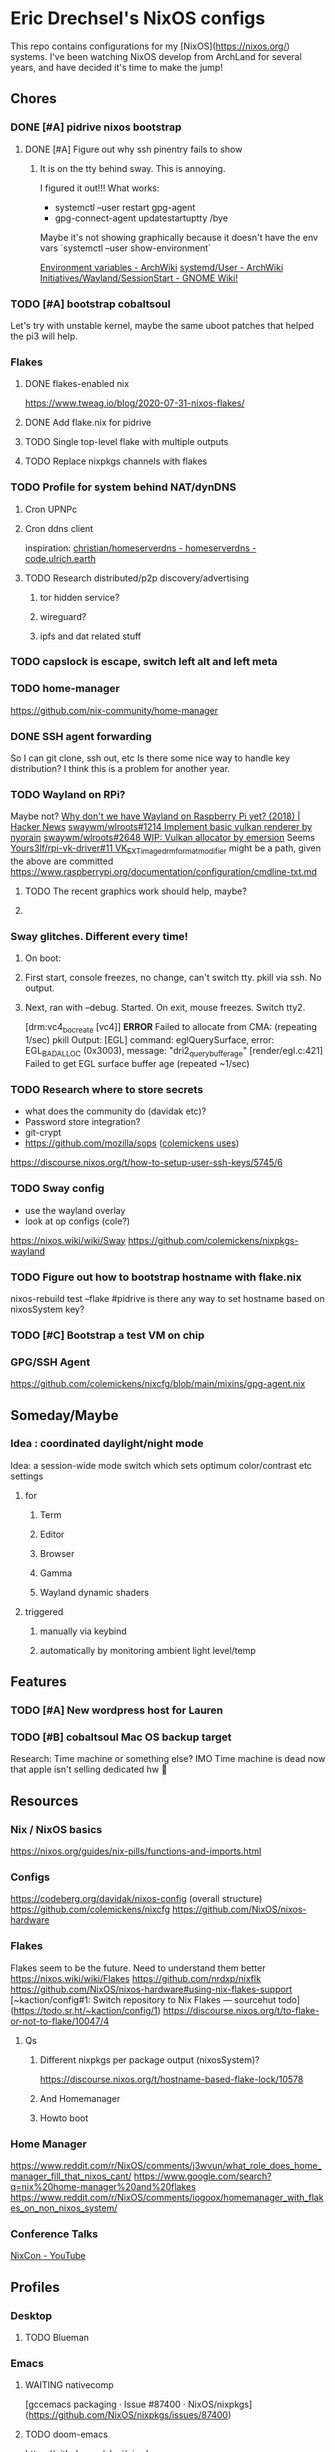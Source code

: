 * Eric Drechsel's NixOS configs
  
This repo contains configurations for my [NixOS](https://nixos.org/) systems. I've been watching NixOS develop from ArchLand for several years, and have decided it's time to make the jump! 

** Chores
*** DONE [#A] pidrive nixos bootstrap
    CLOSED: [2021-02-07 Sun 20:03]
**** DONE [#A] Figure out why ssh pinentry fails to show
     CLOSED: [2021-02-07 Sun 20:04]
***** It is on the tty behind sway. This is annoying.
      I figured it out!!!
      What works:
      - systemctl --user restart gpg-agent
      - gpg-connect-agent updatestartuptty /bye
      Maybe it's not showing graphically because it doesn't have the env vars
      `systemctl --user show-environment`
     
     [[https://wiki.archlinux.org/index.php/environment_variables][Environment variables - ArchWiki]] 
     [[https://wiki.archlinux.org/index.php/Systemd/User#Environment_variables][systemd/User - ArchWiki]] 
    [[https://wiki.gnome.org/Initiatives/Wayland/SessionStart][Initiatives/Wayland/SessionStart - GNOME Wiki!]] 
*** TODO [#A] bootstrap cobaltsoul
    Let's try with unstable kernel, maybe the same uboot patches that helped the pi3 will help.
*** Flakes
**** DONE flakes-enabled nix
     CLOSED: [2021-02-06 Sat 21:02]
    https://www.tweag.io/blog/2020-07-31-nixos-flakes/
**** DONE Add flake.nix for pidrive
     CLOSED: [2021-02-09 Tue 11:39]
**** TODO Single top-level flake with multiple outputs
**** TODO Replace nixpkgs channels with flakes
*** TODO Profile for system behind NAT/dynDNS
**** Cron UPNPc
**** Cron ddns client
     inspiration: [[https://code.ulrich.earth/christian/homeserverdns/src/commit/980739cf54456d3b8bd7ce474213c618e29e96b2][christian/homeserverdns - homeserverdns - code.ulrich.earth]] 
     
**** TODO Research distributed/p2p discovery/advertising
***** tor hidden service?
***** wireguard?
***** ipfs and dat related stuff
*** TODO capslock is escape, switch left alt and left meta
*** TODO home-manager
    https://github.com/nix-community/home-manager 
*** DONE SSH agent forwarding
    CLOSED: [2021-02-09 Tue 12:02]
    So I can git clone, ssh out, etc
    Is there some nice way to handle key distribution? I think this is a problem for another year.
*** TODO Wayland on RPi?
    Maybe not?
    [[https://news.ycombinator.com/item?id=19730309][Why don't we have Wayland on Raspberry Pi yet? (2018) | Hacker News]]
    [[https://github.com/swaywm/wlroots/pull/1214][swaywm/wlroots#1214 Implement basic vulkan renderer by nyorain]] 
    [[https://github.com/swaywm/wlroots/pull/2648][swaywm/wlroots#2648 WIP: Vulkan allocator by emersion]] 
    Seems [[https://github.com/Yours3lf/rpi-vk-driver/issues/11][Yours3lf/rpi-vk-driver#11 VK_EXT_image_drm_format_modifier]] might be a path, given the above are committed
    https://www.raspberrypi.org/documentation/configuration/cmdline-txt.md
**** TODO The recent graphics work should help, maybe?
**** 
*** Sway glitches. Different every time!
**** On boot:
**** First start, console freezes, no change, can't switch tty. pkill via ssh. No output.
**** Next, ran with --debug. Started. On exit, mouse freezes. Switch tty2. 
    [drm:vc4_bo_create [vc4]] *ERROR* Failed to allocate from CMA: (repeating 1/sec)
    pkill
    Output:
    [EGL] command: eglQuerySurface, error: EGL_BAD_ALLOC (0x3003), message: "dri2_query_buffer_age"
    [render/egl.c:421] Failed to get EGL surface buffer age
    (repeated ~1/sec)
     
*** TODO Research where to store secrets
    - what does the community do (davidak etc)?
    - Password store integration?
    - git-crypt
    - https://github.com/mozilla/sops ([[https://github.com/colemickens/nixcfg#secrets][colemickens uses]])
    https://discourse.nixos.org/t/how-to-setup-user-ssh-keys/5745/6
*** TODO Sway config
    - use the wayland overlay
    - look at op configs (cole?)
    https://nixos.wiki/wiki/Sway
    https://github.com/colemickens/nixpkgs-wayland
*** TODO Figure out how to bootstrap hostname with flake.nix
    nixos-rebuild test --flake #pidrive
    is there any way to set hostname based on nixosSystem key?
*** TODO [#C]  Bootstrap a test VM on chip
*** GPG/SSH Agent
    https://github.com/colemickens/nixcfg/blob/main/mixins/gpg-agent.nix

** Someday/Maybe
*** Idea : coordinated daylight/night mode
    Idea: a session-wide mode switch which sets optimum color/contrast etc settings
**** for
***** Term
***** Editor
***** Browser
***** Gamma
***** Wayland dynamic shaders
**** triggered
***** manually via keybind
***** automatically by monitoring ambient light level/temp

** Features
*** TODO [#A] New wordpress host for Lauren
*** TODO [#B] cobaltsoul Mac OS backup target
    Research: Time machine or something else? 
    IMO Time machine is dead now that apple isn't selling dedicated hw 💩

** Resources
*** Nix / NixOS basics
    https://nixos.org/guides/nix-pills/functions-and-imports.html
*** Configs
     https://codeberg.org/davidak/nixos-config (overall structure)
     https://github.com/colemickens/nixcfg
     https://github.com/NixOS/nixos-hardware

*** Flakes
    Flakes seem to be the future. Need to understand them better
     https://nixos.wiki/wiki/Flakes
     https://github.com/nrdxp/nixflk
     https://github.com/NixOS/nixos-hardware#using-nix-flakes-support
     [~kaction/config#1: Switch repository to Nix Flakes — sourcehut todo](https://todo.sr.ht/~kaction/config/1)
     https://discourse.nixos.org/t/to-flake-or-not-to-flake/10047/4
**** Qs
***** Different nixpkgs per package output (nixosSystem)?
      https://discourse.nixos.org/t/hostname-based-flake-lock/10578
***** And Homemanager
***** Howto boot
*** Home Manager
    https://www.reddit.com/r/NixOS/comments/j3wvun/what_role_does_home_manager_fill_that_nixos_cant/
    https://www.google.com/search?q=nix%20home-manager%20and%20flakes
    https://www.reddit.com/r/NixOS/comments/iogoox/homemanager_with_flakes_on_non_nixos_system/

*** Conference Talks
    [[https://www.youtube.com/c/NixCon/videos][NixCon - YouTube]] 

** Profiles
*** Desktop
**** TODO Blueman
*** Emacs
**** WAITING nativecomp
     [gccemacs packaging · Issue #87400 · NixOS/nixpkgs](https://github.com/NixOS/nixpkgs/issues/87400)
**** TODO doom-emacs
     https://github.com/vlaci/nix-doom-emacs
     https://github.com/hlissner/doom-emacs 
     https://github.com/hlissner/doom-emacs/blob/develop/docs/faq.org
     https://github.com/hlissner/doom-emacs/blob/develop/modules/config/default/+evil-bindings.el
**** org agenda / refile and projectile
     [[https://shreyas.ragavan.co/post/8f702ce2-8bb7-40a3-b44b-a47222c02909/][Juggling multiple projects and leveraging org-projectile | Shreyas Ragavan]]
     https://develop.spacemacs.org/layers/+emacs/org/README.html#project-support
** Machines
*** TODO pidrive
** Services
** Network
*** TODO Wireguard
**** Nixos and others interop.. how to exchange keys? Shared secret store?
*** TODO Monitoring
    https://www.reddit.com/r/NixOS/comments/l84udd/what_do_you_use_for_monitoring/
    https://christine.website/blog/prometheus-grafana-loki-nixos-2020-11-20
    https://github.com/NixOS/nixpkgs/tree/master/nixos/modules/services/monitoring
*** Alerts
**** TODO Basic
**** TODO Services down (mutual watch)
